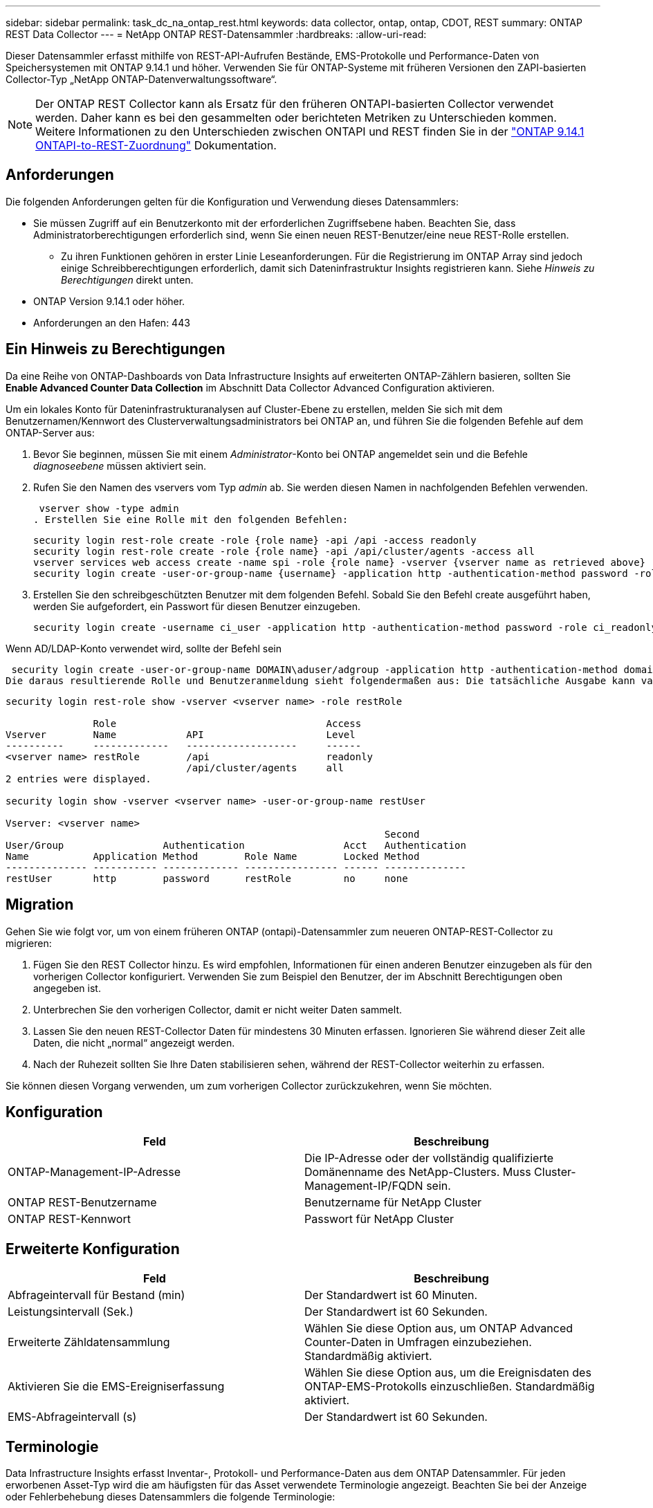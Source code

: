 ---
sidebar: sidebar 
permalink: task_dc_na_ontap_rest.html 
keywords: data collector, ontap, ontap, CDOT, REST 
summary: ONTAP REST Data Collector 
---
= NetApp ONTAP REST-Datensammler
:hardbreaks:
:allow-uri-read: 


[role="lead"]
Dieser Datensammler erfasst mithilfe von REST-API-Aufrufen Bestände, EMS-Protokolle und Performance-Daten von Speichersystemen mit ONTAP 9.14.1 und höher. Verwenden Sie für ONTAP-Systeme mit früheren Versionen den ZAPI-basierten Collector-Typ „NetApp ONTAP-Datenverwaltungssoftware“.


NOTE: Der ONTAP REST Collector kann als Ersatz für den früheren ONTAPI-basierten Collector verwendet werden. Daher kann es bei den gesammelten oder berichteten Metriken zu Unterschieden kommen. Weitere Informationen zu den Unterschieden zwischen ONTAPI und REST finden Sie in der link:https://docs.netapp.com/us-en/ontap-restmap-9141/index.html["ONTAP 9.14.1 ONTAPI-to-REST-Zuordnung"] Dokumentation.



== Anforderungen

Die folgenden Anforderungen gelten für die Konfiguration und Verwendung dieses Datensammlers:

* Sie müssen Zugriff auf ein Benutzerkonto mit der erforderlichen Zugriffsebene haben. Beachten Sie, dass Administratorberechtigungen erforderlich sind, wenn Sie einen neuen REST-Benutzer/eine neue REST-Rolle erstellen.
+
** Zu ihren Funktionen gehören in erster Linie Leseanforderungen. Für die Registrierung im ONTAP Array sind jedoch einige Schreibberechtigungen erforderlich, damit sich Dateninfrastruktur Insights registrieren kann. Siehe _Hinweis zu Berechtigungen_ direkt unten.


* ONTAP Version 9.14.1 oder höher.
* Anforderungen an den Hafen: 443




== Ein Hinweis zu Berechtigungen

Da eine Reihe von ONTAP-Dashboards von Data Infrastructure Insights auf erweiterten ONTAP-Zählern basieren, sollten Sie *Enable Advanced Counter Data Collection* im Abschnitt Data Collector Advanced Configuration aktivieren.

Um ein lokales Konto für Dateninfrastrukturanalysen auf Cluster-Ebene zu erstellen, melden Sie sich mit dem Benutzernamen/Kennwort des Clusterverwaltungsadministrators bei ONTAP an, und führen Sie die folgenden Befehle auf dem ONTAP-Server aus:

. Bevor Sie beginnen, müssen Sie mit einem _Administrator_-Konto bei ONTAP angemeldet sein und die Befehle _diagnoseebene_ müssen aktiviert sein.
. Rufen Sie den Namen des vservers vom Typ _admin_ ab. Sie werden diesen Namen in nachfolgenden Befehlen verwenden.
+
 vserver show -type admin
. Erstellen Sie eine Rolle mit den folgenden Befehlen:
+
....
security login rest-role create -role {role name} -api /api -access readonly
security login rest-role create -role {role name} -api /api/cluster/agents -access all
vserver services web access create -name spi -role {role name} -vserver {vserver name as retrieved above}
security login create -user-or-group-name {username} -application http -authentication-method password -role {role name}
....
. Erstellen Sie den schreibgeschützten Benutzer mit dem folgenden Befehl. Sobald Sie den Befehl create ausgeführt haben, werden Sie aufgefordert, ein Passwort für diesen Benutzer einzugeben.
+
 security login create -username ci_user -application http -authentication-method password -role ci_readonly


Wenn AD/LDAP-Konto verwendet wird, sollte der Befehl sein

 security login create -user-or-group-name DOMAIN\aduser/adgroup -application http -authentication-method domain -role ci_readonly
Die daraus resultierende Rolle und Benutzeranmeldung sieht folgendermaßen aus: Die tatsächliche Ausgabe kann variieren:

[listing]
----
security login rest-role show -vserver <vserver name> -role restRole

               Role                                    Access
Vserver        Name            API                     Level
----------     -------------   -------------------     ------
<vserver name> restRole        /api                    readonly
                               /api/cluster/agents     all
2 entries were displayed.

security login show -vserver <vserver name> -user-or-group-name restUser

Vserver: <vserver name>
                                                                 Second
User/Group                 Authentication                 Acct   Authentication
Name           Application Method        Role Name        Locked Method
-------------- ----------- ------------- ---------------- ------ --------------
restUser       http        password      restRole         no     none
----


== Migration

Gehen Sie wie folgt vor, um von einem früheren ONTAP (ontapi)-Datensammler zum neueren ONTAP-REST-Collector zu migrieren:

. Fügen Sie den REST Collector hinzu. Es wird empfohlen, Informationen für einen anderen Benutzer einzugeben als für den vorherigen Collector konfiguriert. Verwenden Sie zum Beispiel den Benutzer, der im Abschnitt Berechtigungen oben angegeben ist.
. Unterbrechen Sie den vorherigen Collector, damit er nicht weiter Daten sammelt.
. Lassen Sie den neuen REST-Collector Daten für mindestens 30 Minuten erfassen. Ignorieren Sie während dieser Zeit alle Daten, die nicht „normal“ angezeigt werden.
. Nach der Ruhezeit sollten Sie Ihre Daten stabilisieren sehen, während der REST-Collector weiterhin zu erfassen.


Sie können diesen Vorgang verwenden, um zum vorherigen Collector zurückzukehren, wenn Sie möchten.



== Konfiguration

[cols="2*"]
|===
| Feld | Beschreibung 


| ONTAP-Management-IP-Adresse | Die IP-Adresse oder der vollständig qualifizierte Domänenname des NetApp-Clusters. Muss Cluster-Management-IP/FQDN sein. 


| ONTAP REST-Benutzername | Benutzername für NetApp Cluster 


| ONTAP REST-Kennwort | Passwort für NetApp Cluster 
|===


== Erweiterte Konfiguration

[cols="2*"]
|===
| Feld | Beschreibung 


| Abfrageintervall für Bestand (min) | Der Standardwert ist 60 Minuten. 


| Leistungsintervall (Sek.) | Der Standardwert ist 60 Sekunden. 


| Erweiterte Zähldatensammlung | Wählen Sie diese Option aus, um ONTAP Advanced Counter-Daten in Umfragen einzubeziehen. Standardmäßig aktiviert. 


| Aktivieren Sie die EMS-Ereigniserfassung | Wählen Sie diese Option aus, um die Ereignisdaten des ONTAP-EMS-Protokolls einzuschließen. Standardmäßig aktiviert. 


| EMS-Abfrageintervall (s) | Der Standardwert ist 60 Sekunden. 
|===


== Terminologie

Data Infrastructure Insights erfasst Inventar-, Protokoll- und Performance-Daten aus dem ONTAP Datensammler. Für jeden erworbenen Asset-Typ wird die am häufigsten für das Asset verwendete Terminologie angezeigt. Beachten Sie bei der Anzeige oder Fehlerbehebung dieses Datensammlers die folgende Terminologie:

[cols="2*"]
|===
| Anbieter-/Modelllaufzeit | Einblicke Aus Der Dateninfrastruktur 


| Festplatte | Festplatte 


| Raid-Gruppe | Festplattengruppe 


| Cluster | Storage 


| Knoten | Storage-Node 


| Aggregat | Storage-Pool 


| LUN | Datenmenge 


| Datenmenge | Internes Volumen 


| Storage Virtual Machine/Vserver | Storage Virtual Machine 
|===


== Terminologie für ONTAP Datenmanagement

Die folgenden Begriffe gelten für Objekte oder Referenzen, die Sie auf den Landing Pages für ONTAP Storage-Assets finden können. Viele dieser Bedingungen gelten auch für andere Datensammler.



=== Storage

* Modell – Eine durch Komma getrennte Liste der eindeutigen Node-Modellnamen in diesem Cluster. Wenn alle Nodes in den Clustern denselben Modelltyp aufweisen, wird nur ein Modellname angezeigt.
* Anbieter – derselbe Anbietername, den Sie sehen würden, wenn Sie eine neue Datenquelle konfigurieren würden.
* Seriennummer – die Array-UUID
* IP: In der Regel werden die in der Datenquelle konfigurierten IP(s) oder Hostnamen(s) verwendet.
* Microcode-Version – Firmware.
* Rohkapazität – Basis-2-Zusammenfassung aller physischen Laufwerke im System, unabhängig von ihrer Rolle.
* Latenz – eine Darstellung der Workloads, die sich auf dem Host auslasten, sowohl bei Lese- als auch bei Schreibzugriffen. Idealerweise bezieht Data Infrastructure Insights diesen Wert direkt ein, ist dies jedoch häufig nicht der Fall. Statt dieses Array in Betracht zu ziehen, führt Data Infrastructure Insights in der Regel eine IOPS-gewichtete Berechnung aus den Statistiken der einzelnen internen Volumes durch.
* Durchsatz: Aggregiert aus internen Volumes. Verwaltung – dieser kann einen Hyperlink für die Verwaltungsschnittstelle des Geräts enthalten. Programmgesteuert erstellt von der Datenquelle „Data Infrastructure Insights“ als Teil der Bestandsberichterstattung.




=== Storage-Pool

* Storage – auf welchem Storage-Array dieser Pool lebt. Obligatorisch.
* Typ – ein beschreibenden Wert aus einer Liste mit einer Aufzählung der Möglichkeiten. Am häufigsten wird „Aggregat“ oder „RAID-Gruppe“ sein.
* Node – Wenn die Architektur dieses Speicherarrays so ist, dass Pools zu einem bestimmten Speicherknoten gehören, wird sein Name hier als Hyperlink zu seiner eigenen Landing Page angezeigt.
* Verwendet Flash Pool – Ja/kein Wert: Verfügen in diesem SATA/SAS-basierten Pool über SSDs zur Caching-Beschleunigung?
* Redundanz: RAID-Level oder Schutzschema. RAID_DP ist Dual-Parity, RAID_TP ist die dreifache Parität.
* Kapazität – die Werte hier sind die logische genutzte, nutzbare Kapazität und die logische Gesamtkapazität sowie der dafür genutzte Prozentsatz.
* Überprovisionierung der Kapazität – Wenn Sie durch den Einsatz von Effizienztechnologien eine Summe der Volume- oder internen Volume-Kapazitäten zugewiesen haben, die größer sind als die logische Kapazität des Speicherpools, wird der Prozentwert hier größer als 0 % sein.
* Snapshot – verwendete und insgesamt Snapshot-Kapazitäten, wenn Ihre Storage Pool-Architektur einem Teil ihrer Kapazität dedizierte Bereiche für Snapshots widmet. ONTAP in MetroCluster Konfigurationen zeigen dies wahrscheinlich, während andere ONTAP Konfigurationen weniger sind.
* Auslastung – ein Prozentwert, der den höchsten ausgelastet anteil der Festplatte anzeigt, die zur Kapazität dieses Speicherpools beiträgt. Die Festplattenauslastung ist nicht unbedingt mit der Array-Performance korreliert – die Auslastung kann aufgrund von Festplattenwiederherstellungen, Deduplizierungsaktivitäten usw. bei Abwesenheit von Host-gestützten Workloads sehr hoch sein. Auch viele Arrays Replikationsimplementierungen können die Festplattenauslastung steigern, während sie nicht als internes Volume oder Volume-Workload angezeigt werden.
* IOPS – die Summe der IOPS aller Festplatten, die Kapazität in diesem Storage-Pool beitragen. Durchsatz – der Gesamtdurchsatz aller Festplatten, die Kapazität zu diesem Speicherpool beitragen.




=== Storage-Node

* Storage – welches Storage-Array gehört zu diesem Node? Obligatorisch.
* HA-Partner: Auf Plattformen, auf denen ein Node auf einen und nur einen anderen Node Failover ausgeführt wird, ist er allgemein zu sehen.
* Status: Systemzustand des Node. Nur verfügbar, wenn das Array ordnungsgemäß genug ist, um von einer Datenquelle inventarisiert zu werden.
* Modell: Modellname des Knotens
* Version – Versionsname des Geräts.
* Seriennummer: Die Seriennummer des Node.
* Speicher: Sockel 2 Speicher, falls verfügbar.
* Auslastung – bei ONTAP handelt es sich um einen Controller-Stressindex aus einem proprietären Algorithmus. Bei jeder Performance-Umfrage wird anhand einer Zahl zwischen 0 und 100 % angegeben, die der höhere Wert bei WAFL-Festplattenkonflikten oder der durchschnittlichen CPU-Auslastung ist. Wenn Sie nachhaltige Werte > 50 % beobachten, deutet dies auf eine Unterdimensionierung hin – möglicherweise ist ein Controller/Node nicht groß genug oder nicht genug rotierende Festplatten, um den Schreib-Workload abzufangen.
* IOPS – direkt von ONTAP-REST-Aufrufen des Node-Objekts abgeleitet.
* Latenz – wird direkt von ONTAP-REST-Aufrufen des Node-Objekts abgeleitet.
* Durchsatz – wird direkt von ONTAP-REST-Aufrufen des Node-Objekts abgeleitet.
* Prozessoren: Anzahl der CPUs




== ONTAP-Leistungskennzahlen

Mehrere ONTAP Modelle bieten Stromkennzahlen für Einblicke in die Dateninfrastruktur, die für Monitoring oder Warnmeldungen genutzt werden können. Die unten aufgeführten Listen unterstützter und nicht unterstützter Modelle sind nicht umfassend, sollten jedoch einige Hinweise enthalten. Wenn ein Modell in der gleichen Familie wie ein Modell auf der Liste ist, sollte der Support identisch sein.

Unterstützte Modelle:

A200 A220 A250 A300 A320 A400 A700 A700S A900 C190 FAS2240-4 FAS2552 FAS2650 FAS2720 FAS2750 FAS8200 FAS8300 FAS8700 FAS9000

Nicht Unterstützte Modelle:

FAS2620 FAS3250 FAS3270 FAS500f FAS6280 FAS/AFF 8020 FAS/AFF 8040 FAS/AFF 8060 FAS/AFF 8080



== Fehlerbehebung

Einige Dinge zu versuchen, wenn Sie Probleme mit diesem Datensammler stoßen:

[cols="2*"]
|===
| Problem: | Versuchen Sie dies: 


| Beim Versuch, einen ONTAP REST Data Collector zu erstellen, wird ein Fehler wie der folgende angezeigt: Konfiguration: 10.193.70.14: ONTAP Rest API at 10.193.70.14 ist nicht verfügbar: 10.193.70.14 Fehler beim ABRUFEN VON /API/Cluster: 400 Bad Request | Dies liegt wahrscheinlich an einem Oldeer ONTAP-Array), z. B. ONTAP 9.6), das keine REST-API-Funktionen hat. ONTAP 9.14.1 ist die minimale ONTAP-Version, die vom ONTAP REST Collector unterstützt wird. Bei den ONTAP-Versionen vor dem REST sind die Antworten auf „400 schlechte Anfragen“ zu erwarten. Für ONTAP-Versionen, die REST unterstützen, aber nicht 9.14.1 oder höher sind, können Sie die folgende ähnliche Nachricht sehen: Konfiguration: 10.193.98.84: ONTAP Rest API bei 10.193.98.84 ist nicht verfügbar: 10.193.98.84: ONTAP Rest API bei 10.193.98.84 ist verfügbar: Cheryl5-Cluster-2 9.10.1 a3cb3247-3d3c-11ee-8ff3-005056b364a7 ist aber nicht von der Mindestversion 9.14.1. 


| Ich sehe leere oder „0“ Metriken, wo der ONTAP ontapi Collector Daten anzeigt. | ONTAP REST enthält keine Kennzahlen, die nur intern auf dem ONTAP System verwendet werden. Systemaggregate werden beispielsweise nicht von ONTAP REST erfasst, sondern nur SVM vom Typ „Daten“. Weitere Beispiele für ONTAP-REST-Metriken, die null oder leere Daten melden können: InternalVolumes: REST meldet nicht mehr vol0. Aggregate: REST meldet nicht mehr aggr0. Storage: Die meisten Metriken sind eine Auflutung der Kennzahlen für das interne Volume und werden von den oben genannten Auswirkungen beeinflusst. Storage Virtual Machines: REST meldet keine anderen SVM-Typen als „Daten“ (z. B. „Cluster“, „gmt“, „Node“). Sie können auch eine Änderung in der Darstellung von Diagrammen bemerken, die Daten enthalten, aufgrund der Änderung des standardmäßigen Performance-Abfragezeitraums von 15 Minuten auf 5 Minuten. Häufigere Abfragen bedeuten mehr Datenpunkte zum Plotten. 
|===
Weitere Informationen finden Sie auf der link:concept_requesting_support.html["Support"] Seite oder im link:reference_data_collector_support_matrix.html["Data Collector Supportmatrix"].
